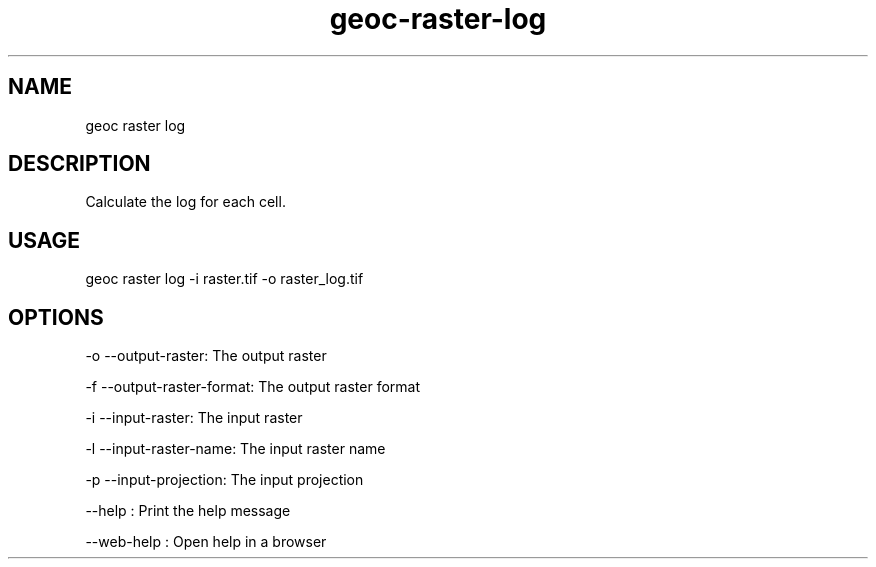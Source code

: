 .TH "geoc-raster-log" "1" "11 September 2016" "version 0.1"
.SH NAME
geoc raster log
.SH DESCRIPTION
Calculate the log for each cell.
.SH USAGE
geoc raster log -i raster.tif -o raster_log.tif
.SH OPTIONS
-o --output-raster: The output raster
.PP
-f --output-raster-format: The output raster format
.PP
-i --input-raster: The input raster
.PP
-l --input-raster-name: The input raster name
.PP
-p --input-projection: The input projection
.PP
--help : Print the help message
.PP
--web-help : Open help in a browser
.PP

